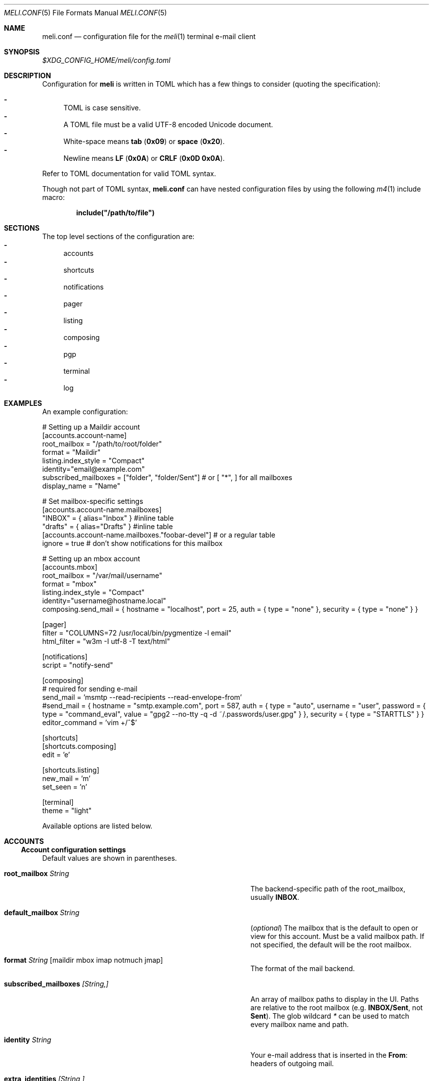 .\" meli - meli.conf.5
.\"
.\" Copyright 2017-2019 Manos Pitsidianakis
.\"
.\" This file is part of meli.
.\"
.\" meli is free software: you can redistribute it and/or modify
.\" it under the terms of the GNU General Public License as published by
.\" the Free Software Foundation, either version 3 of the License, or
.\" (at your option) any later version.
.\"
.\" meli is distributed in the hope that it will be useful,
.\" but WITHOUT ANY WARRANTY; without even the implied warranty of
.\" MERCHANTABILITY or FITNESS FOR A PARTICULAR PURPOSE.  See the
.\" GNU General Public License for more details.
.\"
.\" You should have received a copy of the GNU General Public License
.\" along with meli. If not, see <http://www.gnu.org/licenses/>.
.\"
.de HorizontalRule
.\"\l'\n(.l\(ru1.25'
.sp
..
.de LiteralStringValue
.Sm
.Po Qo
.Em Li \\$1
.Qc Pc
.Sm
..
.de LiteralStringValueRenders
.LiteralStringValue \\$1
.shift 1
.Bo
.Sm
Rendered as:
.Li r##
.Qo
\\$1
.Qc
.Li ##
.Bc
.Sm
..
.\".Dd November 11, 2022
.Dd March 10, 2024
.Dt MELI.CONF 5
.Os
.Sh NAME
.Nm meli.conf
.Nd configuration file for the
.Xr meli 1
terminal e-mail client
.\"
.\"
.\"
.\"
.\"
.Sh SYNOPSIS
.Pa $XDG_CONFIG_HOME/meli/config.toml
.\"
.\"
.\"
.\"
.\"
.Sh DESCRIPTION
Configuration for
.Sy meli
is written in
.Tn TOML
which has a few things to consider (quoting the specification):
.sp
.Bl -dash -compact
.It
.Tn TOML
is case sensitive.
.It
A
.Tn TOML
file must be a valid
.Tn UTF-8
encoded Unicode document.
.It
White-space means
.Sy tab
.Pq Li 0x09
or
.Sy space
.Pq Li 0x20 Ns
\&.
.It
Newline means
.Sy LF
.Pq Li 0x0A
or
.Sy CRLF
.Pq Li 0x0D 0x0A Ns
\&.
.El
.sp
Refer to
.Tn TOML
documentation for valid
.Tn TOML
syntax.
.sp
Though not part of
.Tn TOML
syntax,
.Nm
can have nested configuration files by using the following
.Xr m4 1
include macro:
.sp
.Dl include(\&"/path/to/file\&")
.\"
.\"
.\"
.\"
.\"
.Sh SECTIONS
The top level sections of the configuration are:
.Bl -dash -compact
.It
accounts
.It
shortcuts
.It
notifications
.It
pager
.It
listing
.It
composing
.It
pgp
.It
terminal
.It
log
.El
.\"
.\"
.\"
.\"
.\"
.Sh EXAMPLES
An example configuration:
.\"
.\"
.\"
.Bd -literal
# Setting up a Maildir account
[accounts.account-name]
root_mailbox = "/path/to/root/folder"
format = "Maildir"
listing.index_style = "Compact"
identity="email@example.com"
subscribed_mailboxes = ["folder", "folder/Sent"] # or [ "*", ] for all mailboxes
display_name = "Name"

# Set mailbox-specific settings
  [accounts.account-name.mailboxes]
  "INBOX" = { alias="Inbox" } #inline table
  "drafts" = { alias="Drafts" } #inline table
  [accounts.account-name.mailboxes."foobar-devel"] # or a regular table
    ignore = true # don't show notifications for this mailbox

# Setting up an mbox account
[accounts.mbox]
root_mailbox = "/var/mail/username"
format = "mbox"
listing.index_style = "Compact"
identity="username@hostname.local"
composing.send_mail = { hostname = "localhost", port = 25, auth = { type = "none" }, security = { type = "none" } }

[pager]
filter = "COLUMNS=72 /usr/local/bin/pygmentize -l email"
html_filter = "w3m -I utf-8 -T text/html"

[notifications]
script = "notify-send"

[composing]
# required for sending e-mail
send_mail = 'msmtp --read-recipients --read-envelope-from'
#send_mail = { hostname = "smtp.example.com", port = 587, auth = { type = "auto", username = "user", password = { type = "command_eval", value = "gpg2 --no-tty -q -d ~/.passwords/user.gpg" } }, security = { type = "STARTTLS" } }
editor_command = 'vim +/^$'

[shortcuts]
[shortcuts.composing]
edit = 'e'

[shortcuts.listing]
new_mail = 'm'
set_seen = 'n'

[terminal]
theme = "light"
.Ed
.\"
.\"
.\"
.sp
Available options are listed below.
.\"
.\"
.\"
.\"
.\"
.Sh ACCOUNTS
.Ss Account configuration settings
Default values are shown in parentheses.
.Bl -tag -width 36n
.It Ic root_mailbox Ar String
The backend-specific path of the root_mailbox, usually
.Sy INBOX Ns
\&.
.It Ic default_mailbox Ar String
.Pq Em optional
The mailbox that is the default to open or view for this account.
Must be a valid mailbox path.
If not specified, the default will be the root mailbox.
.It Ic format Ar String Op maildir mbox imap notmuch jmap
The format of the mail backend.
.It Ic subscribed_mailboxes Ar [String,]
An array of mailbox paths to display in the UI.
Paths are relative to the root mailbox (e.g.
.Sy INBOX/Sent Ns
, not
.Sy Sent Ns
).
The glob wildcard
.Em \&*
can be used to match every mailbox name and path.
.It Ic identity Ar String
Your e-mail address that is inserted in the
.Li From Ns
:
headers of outgoing mail.
.It Ic extra_identities Ar [String,]
Extra e-mail address identities.
When replying to an e-mail addressed to one of these identities, the
.Li From Ns
:
header will be adjusted to its value instead of the default identity.
.El
.Bl -tag -width 36n
.It Ic display_name Ar String
.Pq Em optional
A name which can be combined with your address:
.Qq Li Name <email@example.com> Ns
\&.
.It Ic read_only Ar boolean
Attempt to not make any changes to this account.
.Pq Em false
.It Ic manual_refresh Ar boolean
.Pq Em optional
If true, do not monitor account for changes
.Po
you can use shortcut
.Li listing.refresh
.Pc Ns
\&.
.Pq Em false
.It Ic refresh_command Ar String
.Pq Em optional
command to execute when manually refreshing
.Po
shortcut
.Li listing.refresh
.Pc
.Pq Em None
.It Ic search_backend Ar String
.Pq Em optional
Choose which search backend to use.
Available options are
.Qq Li none
and
.Qq Li sqlite3 Ns
\&.
.Pq Qq sqlite3
.It Ic vcard_folder Ar String
.Pq Em optional
Folder that contains
.Sy .vcf
files.
They are parsed and imported read-only.
.It Ic mutt_alias_file Ar String
.Pq Em optional
Path of
.Xr mutt 1
compatible alias file in the option
They are parsed and imported read-only.
.It Ic mailboxes Ar mailbox
.Pq Em optional
Configuration for each mailbox.
Its format is described below in
.Sx mailboxes Ns
\&.
.El
.Ss notmuch only
.HorizontalRule
notmuch is supported by loading the dynamic library
.Sy libnotmuch Ns
\&.
If its location is missing from your library paths, you must add it yourself.
Alternatively, you can specify its path by using a setting.
.sp
notmuch mailboxes are virtual, since they are defined by user-given notmuch
queries.
You must explicitly state the mailboxes you want in the
.Ic mailboxes
field and set the
.Ar query
property to each of them.
To create a tree hierarchy with virtual mailboxes, define the
.Ar parent
property to a mailbox as the name of the parent mailbox you have used in your
configuration.
.sp
Account properties:
.Bl -tag -width 36n
.It Ic root_mailbox
points to the directory which contains the
.Pa .notmuch/
subdirectory.
.It Ic library_file_path Ar Path
Use an arbitrary location of
.Sy libnotmuch
by specifying its full filesystem path.
.Pq Em optional
.El
Mailbox properties:
.Bl -tag -width 36n
.It Ic query Ar String
The
.Sy notmuch
query that defines what content this virtual mailbox has.
Refer to
.Xr notmuch-search-terms 7
for
.Sy notmuch Ns
\&'s search syntax.
.It Ic parent Ar String
If you wish to build a mailbox hierarchy, define the name of a parent mailbox
you have used in your configuration.
.Pq Em optional
.El
.sp
Example:
.sp
.\"
.\"
.\"
.Bd -literal
[accounts.notmuch]
format = "notmuch"
#library_file_path = "/opt/homebrew/lib/libnotmuch.5.dylib"
\&...
  [accounts.notmuch.mailboxes]
  "INBOX" = {  query="tag:inbox", subscribe = true }
  "Drafts" = {  query="tag:draft", subscribe = true }
  "Sent" = {  query="from:username@example.com from:username2@example.com", subscribe = true }
  "Archives" = {  query="tag:archived", subscribe = true }
  "Archives/2019" = {  query="tag:archived date:01-2019..12-2019", parent="Archives", subscribe = true }
.Ed
.\"
.\"
.\"
.Ss IMAP only
.HorizontalRule
.Tn IMAP
specific options are:
.Bl -tag -width 36n
.It Ic server_hostname Ar String
example:
.Qq mail.example.com
.It Ic server_username Ar String
Server username
.It Ic server_password Ar String
Server password
.It Ic server_password_command Ar String
.Pq Em optional
Use instead of
.Ic server_password
.It Ic server_port Ar number
.Pq Em optional
The port to connect to
.Pq Em 143 \" default value
.It Ic use_starttls Ar boolean
.Pq Em optional
If port is
.Li 993
and
.Qq Li use_starttls
is unspecified, it becomes false by default.
.Pq Em true \" default value
.It Ic use_tls Ar boolean
.Pq Em optional
Connect with
.Tn TLS
.Po
or upgrade from plain connection to
.Tn TLS
if
.Tn STARTTLS
is set.
.Pc
.Pq Em true \" default value
.It Ic danger_accept_invalid_certs Ar boolean
.Pq Em optional
Do not validate
.Tn TLS
certificates.
.Pq Em false \" default value
.It Ic use_idle Ar boolean
.Pq Em optional
Use
.Tn IDLE
extension.
.Pq Em true \" default value
.It Ic use_condstore Ar boolean
.Pq Em optional
Use
.Tn CONDSTORE
extension.
.Pq Em true \" default value
.It Ic use_deflate Ar boolean
.Pq Em optional
Use
.Tn COMPRESS=DEFLATE
extension
.Po if built with
.Tn DEFLATE
support
.Pc
.Pq Em true \" default value
.It Ic use_oauth2 Ar boolean
.Pq Em optional
Use
.Tn OAUTH2
authentication.
Can only be used with
.Ic server_password_command
which should return a base64-encoded
.Tn OAUTH2
token ready to be passed to
.Tn IMAP Ns
\&.
For help on setup with
.Tn Gmail Ns
, see
.Tn Gmail
section below.
.Pq Em false \" default value
.It Ic timeout Ar integer
.Pq Em optional
Timeout to use for server connections in seconds.
A timeout of
.Li 0
seconds means there is no timeout.
.Pq Em 16 \" default value
.El
.Ss Gmail
.HorizontalRule
.Tn Gmail
has non-standard
.Tn IMAP
behaviors that need to be worked around.
.Ss Gmail - sending mail
.HorizontalRule
Option
.Ic store_sent_mail
should be disabled since
.Tn Gmail
auto-saves sent mail by its own.
.Ss Gmail OAUTH2
.HorizontalRule
To use
.Tn OAUTH2 Ns
, you must go through a process to register your own private
.Qq application
with
.Tn Google
that can use
.Tn OAUTH2
tokens,
and set the option
.Ic use_oauth2
as
.Ql true
in the account configuration section.
For convenience in the
.Sy meli
repository under the
.Pa contrib/
directory you can find a
.Sy python3
file named
.Li oauth2.py
to generate and request the appropriate data to perform
.Tn OAUTH2
authentication.
.sp
Steps:
.Bl -dash -compact
.It
In
.Tn Google API Ns
s, create a custom OAuth client ID and note down the Client ID and Client
Secret.
You may need to create a consent screen; follow the steps described in the
website.
.It
Run the
.Li oauth2.py
script as follows
.Pq after adjusting binary paths and credentials Ns
:
.sp
.Cm python3 oauth2.py --user=xxx@gmail.com --client_id=1038[...].apps.googleusercontent.com --client_secret=VWFn8LIKAMC-MsjBMhJeOplZ --generate_oauth2_token
and follow the instructions.
Note down the refresh token.
.It
In
.Ic server_password_command
enter a command like this
.Pq after adjusting binary paths and credentials Ns
:
.sp
.Cm TOKEN=$(python3 oauth2.py --user=xxx@gmail.com --quiet --client_id=1038[...].apps.googleusercontent.com --client_secret=VWFn8LIKAMC-MsjBMhJeOplZ --refresh_token=1/Yzm6MRy4q1xi7Dx2DuWXNgT6s37OrP_DW_IoyTum4YA) && python3 oauth2.py --user=xxx@gmail.com --generate_oauth2_string --quiet --access_token=$TOKEN
.It
On startup,
.Sy meli
should evaluate this command which if successful must only return a
.Tn base64 Ns
-encoded token ready to be passed to
.Tn IMAP.
.Pp
Your account section should look like this:
.Bd -literal
[accounts."gmail"]
root_mailbox = '[Gmail]'
format = "imap"
server_hostname='imap.gmail.com'
server_username="username@gmail.com"
use_oauth2 = true
server_password_command = "TOKEN=$(py...th2_string --quiet --access_token=$TOKEN"
server_port="993"
listing.index_style = "Conversations"
identity = "username@gmail.com"
display_name = "Name Name"
subscribed_mailboxes = ["*" ]
composing.store_sent_mail = false
composing.send_mail = { hostname = "smtp.gmail.com", port = 587, auth = { type = "xoauth2", token_command = "...", require_auth = true }, security = { type = "STARTTLS" } }
.Ed
.El
.Ss JMAP only
.HorizontalRule
.Tn JMAP
specific options
.Bl -tag -width 36n
.It Ic server_url Ar String
example:
.Qq http://mail.example.com
.Qq http://mail.example.com:8080
.Qq https://mail.example.com
.It Ic server_username Ar String
Server username
.It Ic server_password Ar String
Server password
.It Ic danger_accept_invalid_certs Ar boolean
.Pq Em optional
Do not validate
.Tn TLS
certificates.
.Pq Em false \" default value
.El
.Ss mbox only
.HorizontalRule
.Tn mbox
specific options:
.Bl -tag -width 36n
.It Ic prefer_mbox_type Ar String
.Pq Em optional
Prefer specific
.Tn mbox
format reader for each message.
Default is
.Qq Li mboxcl2
format.
If the preferred format fails, the message is retried with mboxrd and then if
it fails again there is a recover attempt, which discards the invalid message.
.sp
Valid values
.Bl -dash -compact
.It
.Ar auto
.It
.Ar mboxo
.It
.Ar mboxrd
.It
.Ar mboxcl
.It
.Ar mboxcl2
.El
.Pq Em auto \" default value
.El
To set multiple mailboxes, you have to explicitly state the mailboxes you want
in the
.Ic mailboxes
field and set the
.Ar path
property to each of them.
Example:
.\"
.\"
.\"
.Bd -literal
[accounts.mbox]
format = "mbox"
mailboxes."Python mailing list" = { path = "~/.mail/python.mbox", subscribe = true, autoload = true }
.Ed
.\"
.\"
.\"
.Ss NNTP
.HorizontalRule
.Tn NNTP
specific options
.Bl -tag -width 36n
.It Ic server_hostname Ar String
example:
.Qq nntp.example.com
.It Ic server_username Ar String
Server username
.It Ic server_password Ar String
Server password
.It Ic require_auth Ar boolean
.Pq Em optional
require authentication in every case
.Pq Em true \" default value
.It Ic use_tls Ar boolean
.Pq Em optional
Connect with
.Tn TLS Ns
\&.
.Pq Em false \" default value
.It Ic server_port Ar number
.Pq Em optional
The port to connect to
.Pq Em 119 \" default value
.It Ic danger_accept_invalid_certs Ar boolean
.Pq Em optional
Do not validate
.Tn TLS
certificates.
.Pq Em false \" default value
.It Ic store_flags_locally Ar boolean
.Pq Em optional
Store seen status locally in an
.Sy sqlite3
database.
.Pq Em true \" default value
.El
.Pp
You have to explicitly state the groups you want to see in the
.Ic mailboxes
field.
Example:
.\"
.\"
.\"
.Bd -literal
[accounts.sicpm.mailboxes]
  "sic.all" = {}
.Ed
.\"
.\"
.\"
.Pp
To submit articles directly to the
.Tn NNTP
server, you must set the special value
.Em server_submission
in the
.Ic send_mail
field.
Example:
.\"
.\"
.\"
.Bd -literal
composing.send_mail = "server_submission"
.Ed
.\"
.\"
.\"
.Ss MAILBOXES
.HorizontalRule
.Bl -tag -width 36n
.It Ic alias Ar String
.Pq Em optional
Show a different name for this mailbox in the
.Tn UI Ns
\&.
.It Ic autoload Ar boolean
.Pq Em optional
Load this mailbox on startup
.Pq Em true \" default value
.It Ic collapsed Ar boolean
.Pq Em optional
Collapse this mailbox subtree in menu.
.Pq Em false \" default value
.It Ic subscribe Ar boolean
.Pq Em optional
Watch this mailbox for updates.
.Pq Em true \" default value
.It Ic ignore Ar boolean
.Pq Em optional
Silently insert updates for this mailbox, if any.
.Pq Em false \" default value
.It Ic usage Ar boolean
.Pq Em optional
special usage of this mailbox.
Valid values are:
.Bl -dash -compact
.It
.Ar Normal
.Pq Em default
.It
.Ar Inbox
.It
.Ar Archive
.It
.Ar Drafts
.It
.Ar Flagged
.It
.Ar Junk
.It
.Ar Sent
.It
.Ar Trash
.El
otherwise usage is inferred from the mailbox title.
If for example your Sent folder is not named
.Qq Li Sent Ns
, you must explicitly set it.
.It Ic conf_override Ar boolean
.Pq Em optional
Override global settings for this mailbox.
Available sections to override are
.Em pager, notifications, shortcuts, composing
and the account options
.Em identity Ns
\&.
Example:
.\"
.\"
.\"
.Bd -literal
[accounts."imap.example.com".mailboxes]
  "INBOX" = { index_style = "plain" }
  "INBOX/Lists/devlist" = { autoload = false, pager = { filter = "pygmentize -l diff -f 256"} }
.Ed
.\"
.\"
.\"
.It Ic sort_order Ar unsigned integer
.Pq Em optional
Override sort order on the sidebar for this mailbox.
Example:
.\"
.\"
.\"
.Bd -literal
[accounts."imap.example.com".mailboxes]
  "INBOX" = { index_style = "plain" }
  "INBOX/Sent" = { sort_order = 0 }
  "INBOX/Drafts" = { sort_order = 1 }
  "INBOX/Lists" = { sort_order = 2 }
.Ed
.\"
.\"
.\"
.It Ic encoding Ar String
.Pq Em optional
Override the default
.Tn UTF-8
charset for the mailbox name.
Useful only for
.Tn UTF-7
mailboxes.
.Pq Em "utf7", "utf-7", "utf8", "utf-8" \" default value
.El
.\"
.\"
.\"
.\"
.\"
.Sh COMPOSING
.Ss Composing specific configuration settings
Default values are shown in parentheses.
.Bl -tag -width 36n
.It Ic send_mail Ar String|SmtpServerConf
Command to pipe new mail to
.Po
exit code must be
.Li 0
for success
.Pc
or settings for an
.Tn SMTP
server connection.
See section
.Sx SMTP Connections
for its fields.
.It Ic editor_command Ar String
Command to launch editor.
Can have arguments.
Draft filename is given as the last argument.
If it's missing, the environment variable
.Ev EDITOR
is looked up.
.It Ic embedded_pty Ar boolean
.Pq Em optional
Embedded editor within
.Sy meli Ns
\&.
Editor must be
.Sy xterm
compliant.
.Pq Em false \" default value
.It Ic format_flowed Ar boolean
.Pq Em optional
Set
.Li format=flowed
.Bq RFC3676
in
.Li text/plain
attachments.
.Pq Em true \" default value
.It Ic insert_user_agent Ar boolean
.Pq Em optional
Add
.Sy meli
.Li User-Agent
header in new drafts.
.Pq Em true \" default value
.It Ic default_header_values Ar hash table String[String]
.Pq Em optional
Default header values used when creating a new draft.
.Pq Em [] \" default value
.It Ic wrap_header_preamble Ar Option<(String, String)>
.Pq Em optional
Wrap header pre-ample when editing a draft in an editor.
This allows you to write non-plain text email without the preamble creating
syntax errors.
They are stripped when you return from the editor.
The values should be a two element array of strings, a prefix and suffix.
This can be useful when for example you're writing Markdown; you can set the
value to
.Em ["<!--",\ "-->"]
which wraps the headers in an
.Tn HTML
comment.
.Pq Em None \" default value
.It Ic store_sent_mail Ar boolean
.Pq Em optional
Store sent mail after successful submission.
This setting is meant to be disabled for non-standard behaviour in
.Tn Gmail Ns
, which auto-saves sent mail on its own.
.Pq Em true \" default value
.It Ic attribution_format_string Ar String
.Pq Em optional
The attribution line appears above the quoted reply text.
The format specifiers for the replied address are:
.Bl -dash -compact
.It
.Li %+f
— the sender's name and email address.
.It
.Li %+n
— the sender's name (or email address, if no name is included).
.It
.Li %+a
— the sender's email address.
.El
The format string is passed to
.Xr strftime 3
with the replied envelope's date.
.Pq Em "On %a, %0e %b %Y %H:%M, %+f wrote:%n" \" default value
.It Ic attribution_use_posix_locale Ar boolean
.Pq Em optional
Whether the
.Xr strftime 3
call for the attribution string uses the
.Tn POSIX
locale instead of the user's active locale.
.Pq Em true \" default value
.It Ic forward_as_attachment Ar boolean or "ask"
.Pq Em optional
Forward emails as attachment? (Alternative is inline).
.Pq Em ask \" default value
.It Ic reply_prefix_list_to_strip Ar [String]
.Pq Em optional
Alternative lists of reply prefixes (etc. ["Re:", "RE:", ...]) to strip.
.Dl Em [Re:, RE:, Fwd:, Fw:, 回复:, 回覆:, SV:, Sv:, VS:, Antw:, Doorst:, VS:, VL:, REF:, TR:, TR:, AW:, WG:, ΑΠ:, Απ:, απ:, ΠΡΘ:, Πρθ:, πρθ:, ΣΧΕΤ:, Σχετ:, σχετ:, ΠΡΘ:, Πρθ:, πρθ:, Vá:, Továbbítás:, R:, I:, RIF:, FS:, BLS:, TRS:, VS:, VB:, RV:, RES:, Res, ENC:, Odp:, PD:, YNT:, İLT:, ATB:, YML:] \" default value
.It Ic reply_prefix Ar String
.Pq Em optional
The prefix to use in reply subjects.
The default prefix is
.Ns Ql Re: Ns
\&.
.Pq Ql Re: \" default value
.Pp
RFC 2822, "Internet Message Format" has this to say on the matter:
.\"
.\"
.\"
.Bd -literal -offset indent -compact
When used in a reply, the field body MAY start with the string "Re: " (from
the Latin "res", in the matter of) followed by the contents of the "Subject:"
field body of the original message.
.Ed
.\"
.\"
.\"
.It Ic custom_compose_hooks Ar [{ name = String, command = String }]
.Pq Em optional
Custom compose-hooks that run shell scripts.
compose-hooks run before submitting an e-mail.
They perform draft validation and/or transformations.
If a custom hook exits with an error status or prints output to stdout and
stderr, it will show up in the UI as a notification.
.sp
Example:
.\"
.\"
.\"
.Bd -literal
[composing]
editor_cmd = '~/.local/bin/vim +/^$'
embed = true
custom_compose_hooks = [ { name ="spellcheck", command="aspell --mode email --dont-suggest --ignore-case list" }]
.Ed
.\"
.\"
.\"
.It Ic disabled_compose_hooks Ar [String]
.Pq Em optional
Disabled compose-hooks.
compose-hooks run before submitting an e-mail.
They perform draft validation and/or transformations.
If a hook encounters an error or warning, it will show up as a notification.
The currently available hooks are:
.Bl -dash -compact
.It
.Ic past-date-warn
— Warn if
.Li Date
header value is far in the past or future.
.It
.Ic important-header-warn
— Warn if important headers
.Po
.Li From Ns
,
.Li Date Ns
,
.Li To Ns
,
.Li Cc Ns
,
.Li Bcc
.Pc
are missing or invalid.
.It
.Ic missing-attachment-warn
— Warn if
.Li Subject Ns
or draft body mention attachments but they are missing.
.It
.Ic empty-draft-warn
— Warn if draft has no subject and no body.
.El
.El
.\"
.\"
.\"
.\"
.\"
.Sh SHORTCUTS
.Ss Values corresponding to keyboard keys, keycodes
Shortcuts can take the following values:
.sp
.Bl -dash -compact
.It
.Em Backspace
.It
.Em Left
.It
.Em Right
.It
.Em Up
.It
.Em Down
.It
.Em Home
.It
.Em End
.It
.Em PageUp
.It
.Em PageDown
.It
.Em Delete
.It
.Em Insert
.It
.Em Enter
.It
.Em Tab
.It
.Em Esc
.It
.Em F1..F12
.It
.Em M-char
.It
.Em C-char
.It
.Em char
.El
.sp
Where
.Em char
is a single character string, maximum 4 bytes long, like the corresponding type
in Rust.
.Pp
In the next subsection, you will find lists for each shortcut category.
The headings before each list indicate the map key of the shortcut list.
For example for the first list titled
.Em general
the configuration is typed as follows:
.\"
.\"
.\"
.Bd -literal
[shortcuts.general]
next_tab = 'T'
.Ed
.\"
.\"
.\"
.sp
and for
.Em listing Ns
:
.\"
.\"
.\"
.Bd -literal
[shortcuts.listing]
open_entry = "Enter"
exit_entry = 'i'
.Ed
.\"
.\"
.\"
.sp
.Pp
.Em commands
.sp
In addition, each shortcuts section supports a TOML array of commands to
associate a key to an array of
.Em COMMAND
mode commands.
.sp
.\"
.\"
.\"
.Bd -literal
[shortcuts.listing]
commands = [ { command = [ "tag remove trash", "flag unset trash" ], shortcut = "D" },
             { command = [ "tag add trash", "flag set trash" ], shortcut = "d" } ]
.Ed
.\"
.\"
.\"
.Ss Shortcut configuration settings
.HorizontalRule
Default values are shown in parentheses.
.sp
.Em general
.Bl -tag -width 36n
.It Ic toggle_help
Toggle help and shortcuts view.
.Pq Em \&? \" default value
.It Ic enter_command_mode
Enter
.Em COMMAND
mode.
.Pq Em \&: \" default value
.It Ic quit
Quit meli.
.Pq Em q \" default value
.It Ic go_to_tab
Go to the
.Em n Ns
th tab
.Pq Em M-n
.It Ic next_tab
Go to the next tab.
.Pq Em T \" default value
.It Ic scroll_right
Generic scroll right (catch-all setting)
.Pq Em l \" default value
.It Ic scroll_left
Generic scroll left (catch-all setting)
.Pq Em h \" default value
.It Ic scroll_up
Generic scroll up (catch-all setting)
.Pq Em k \" default value
.It Ic scroll_down
Generic scroll down (catch-all setting)
.Pq Em j \" default value
.It Ic next_page
Go to next page.
(catch-all setting)
.Pq Em PageDown \" default value
.It Ic prev_page
Go to previous page.
(catch-all setting)
.Pq Em PageUp \" default value
.It Ic home_page
Go to first page.
(catch-all setting)
.Pq Em Home \" default value
.It Ic end_page
Go to last page. (catch-all setting)
.Pq Em End \" default value
.It Ic open_entry
Open list entry. (catch-all setting)
.Pq Em Enter \" default value
.It Ic info_message_next
Show next info message, if any.
.Pq Em M-> \" default value
.It Ic info_message_previous
Show previous info message, if any.
.Pq Em M-< \" default value
.It Ic focus_in_text_field
Focus on a text field.
.Pq Em Enter \" default value
.It Ic next_search_result
Scroll to next search result.
.Pq Em n \" default value
.It Ic previous_search_result
Scroll to previous search result.
.Pq Em N
.El
.sp
.Em listing
.Bl -tag -width 36n
.It Ic scroll_up
Scroll up list.
.Pq Em k \" default value
.It Ic scroll_down
Scroll down list.
.Pq Em j \" default value
.It Ic next_page
Go to next page.
.Pq Em PageDown \" default value
.It Ic prev_page
Go to previous page.
.Pq Em PageUp \" default value
.It Ic new_mail
Start new mail draft in new tab.
.Pq Em m \" default value
.It Ic next_account
Go to next account.
.Pq Em H \" default value
.It Ic prev_account
Go to previous account.
.Pq Em L \" default value
.It Ic next_mailbox
Go to next mailbox.
.Pq Em J \" default value
.It Ic prev_mailbox
Go to previous mailbox.
.Pq Em K \" default value
.It Ic open_mailbox
Open selected mailbox
.Pq Em Enter \" default value
.It Ic toggle_mailbox_collapse
Toggle mailbox visibility in menu.
.Pq Em Space \" default value
.It Ic search
Search within list of e-mails.
.Pq Em / \" default value
.It Ic refresh
Manually request a mailbox refresh.
.Pq Em F5 \" default value
.It Ic set_seen
Set thread as seen.
.Pq Em n \" default value
.It Ic union_modifier
Union modifier.
.Pq Em C-u \" default value
.It Ic diff_modifier
Difference modifier.
.Pq Em C-d \" default value
.It Ic intersection_modifier
Intersection modifier.
.Pq Em i \" default value
.It Ic select_entry
Select thread entry.
.Pq Em v \" default value
.It Ic increase_sidebar
Increase sidebar width.
.Pq Em C-f \" default value
.It Ic decrease_sidebar
Decrease sidebar width.
.Pq Em C-d \" default value
.It Ic next_entry
When reading a mail item, change focus on next entry according to the current
sorting.
.Pq Em C-n \" default value
.It Ic previous_entry
When reading a mail item, change focus on previous entry according to the
current sorting.
.Pq Em C-p \" default value
.It Ic toggle_menu_visibility
Toggle visibility of side menu in mail list.
.Pq Em \(ga \" default value
.It Ic focus_left
Switch focus on the left.
.Pq Em Left \" default value
.It Ic focus_right
Switch focus on the right.
.Pq Em Right \" default value
.It Ic exit_entry
Exit e-mail entry.
.Pq Em i \" default value
.It Ic open_entry
Open e-mail entry.
.Pq Em Enter \" default value
.El
.sp
.Em pager
.Bl -tag -width 36n
.It Ic scroll_up
Scroll up pager.
.Pq Em k \" default value
.It Ic scroll_down
Scroll down pager.
.Pq Em j \" default value
.It Ic page_up
Go to previous pager page
.Pq Em PageUp \" default value
.It Ic page_down
Go to next pager pag
.Pq Em PageDown \" default value
.El
.sp
.Em contact-list
.Bl -tag -width 36n
.It Ic scroll_up
Scroll up list.
.Pq Em k \" default value
.It Ic scroll_down
Scroll down list.
.Pq Em j \" default value
.It Ic create_contact
Create new contact.
.Pq Em c \" default value
.It Ic edit_contact
Edit contact under cursor.
.Pq Em e \" default value
.It Ic delete_contact
Delete contact under cursor.
.Pq Em d \" default value
.It Ic mail_contact
Mail contact under cursor.
.Pq Em m \" default value
.It Ic next_account
Go to next account.
.Pq Em H \" default value
.It Ic prev_account
Go to previous account.
.Pq Em L \" default value
.It Ic toggle_menu_visibility
Toggle visibility of side menu in mail list.
.Pq Em \(ga \" default value
.El
.sp
.sp
.Em composing
.Bl -tag -width 36n
.It Ic edit
Edit mail.
.Pq Em e \" default value
.It Ic send_mail
Deliver draft to mailer
.Pq Em s \" default value
.It Ic scroll_up
Change field focus.
.Pq Em k \" default value
.It Ic scroll_down
Change field focus.
.Pq Em j \" default value
.El
.sp
.Em envelope-view
.Pp
To select an attachment, type its index (you will see the typed result in the
command buffer on the bottom right of the status line), then issue the
corresponding command.
.Bl -tag -width 36n
.It Ic add_addresses_to_contacts Ns
Select addresses from envelope to add to contacts.
.Pq Em c \" default value
.It Ic edit
Open envelope in composer.
.Pq Em e \" default value
.It Ic go_to_url
Go to url of given index (with the command
.Ic url_launcher
setting in
.Sx PAGER
section)
.Pq Em g \" default value
.It Ic open_attachment
Opens selected attachment with
.Cm xdg-open
.Pq Em a \" default value
.It Ic open_mailcap
Opens selected attachment according to its mailcap entry.
See
.Xr meli 1 FILES
for the mailcap file locations.
.Pq Em m \" default value
.It Ic open_html
Opens html attachment in the default browser.
.Pq Em v \" default value
.It Ic reply
Reply to envelope.
.Pq Em R \" default value
.It Ic reply_to_author
Reply to author.
.Pq Em C-r \" default value
.It Ic reply_to_all
Reply to all/Reply to list/Follow up.
.Pq Em C-g \" default value
.It Ic forward
Forward email.
.Pq Em C-f \" default value
.It Ic return_to_normal_view
Return to envelope if viewing raw source or attachment.
.Pq Em r \" default value
.It Ic toggle_expand_headers
Expand extra headers (References and others)
.Pq Em h \" default value
.It Ic toggle_url_mode
Toggles url open mode.
When active, it prepends an index next to each url that you can select by
typing the index and open by issuing
.Ic go_to_url
.Pq Em u \" default value
.It Ic view_raw_source
View raw envelope source in a pager.
.Pq Em M-r \" default value
.It Ic change_charset
Force attachment charset for decoding.
.Pq Em d \" default value
.El
.sp
.Em thread-view
.Bl -tag -width 36n
.It Ic scroll_up
Scroll up list.
.Pq Em k \" default value
.It Ic scroll_down
Scroll down list.
.Pq Em j \" default value
.It Ic collapse_subtree
collapse thread branches.
.Pq Em h \" default value
.It Ic next_page
Go to next page.
.Pq Em PageDown \" default value
.It Ic prev_page
Go to previous page.
.Pq Em PageUp \" default value
.It Ic reverse_thread_order
reverse thread order.
.Pq Em C-r \" default value
.It Ic toggle_mailview
toggle mail view visibility.
.Pq Em p \" default value
.It Ic toggle_threadview
toggle thread view visibility.
.Pq Em t \" default value
.It Ic toggle_layout
Toggle between horizontal and vertical layout.
.Pq Em Space \" default value
.El
.sp
.\"
.\"
.\"
.\"
.\"
.Sh NOTIFICATIONS
.Ss Notification configuration settings
Default values are shown in parentheses.
.Bl -tag -width 36n
.It Ic enable Ar boolean
Enable notifications.
.Pq Em true \" default value
.It Ic script Ar String
.Pq Em optional
Script to pass notifications to, with title as 1st arg and body as 2nd
.Pq Em none \" default value
.It Ic new_mail_script Ar String
.Pq Em optional
A command to pipe new mail notifications through (preferred over
.Ic script Ns
), with title as 1st arg and body as 2nd.
.Pq Em none \" default value
.It Ic xbiff_file_path Ar String
.Pq Em optional
File that gets its size updated when new mail arrives.
.Pq Em none
.It Ic play_sound Ar boolean \" default value
.Pq Em optional
Play theme sound in notifications if possible.
.Pq Em false
.It Ic sound_file Ar String \" default value
.Pq Em optional
Play sound file in notifications if possible.
.Pq Em none \" default value
.El
.\"
.\"
.\"
.\"
.\"
.Sh PAGER
.Ss Pager (viewing text) configuration settings
Default values are shown in parentheses.
.Bl -tag -width 36n
.It Ic sticky_headers Ar boolean
.Pq Em optional
Always show headers when scrolling.
.Pq Em false \" default value
.It Ic html_filter Ar String
.Pq Em optional
Pipe html attachments through this filter before display
.Pq Em none \" default value
.It Ic html_open Ar String
.Pq Em optional
A command to open html files.
.Pq Em none \" default value
.It Ic filter Ar String
.Pq Em optional
A command to pipe mail output through for viewing in pager.
.Pq Em none \" default value
.It Ic format_flowed Ar boolean
.Pq Em optional
Respect format=flowed
.Pq Em true \" default value
.It Ic split_long_lines Ar boolean
.Pq Em optional
Split long lines that would overflow on the x axis.
.Pq Em true \" default value
.It Ic minimum_width Ar num
.Pq Em optional
Minimum text width in columns.
.Pq Em 80 \" default value
.It Ic auto_choose_multipart_alternative Ar boolean
.Pq Em optional
Choose
.Li text/html
alternative if
.Li text/plain
is empty in
.Li multipart/alternative
attachments.
.Pq Em true \" default value
.It Ic show_date_in_my_timezone Ar boolean
.Pq Em optional
Show
.Li Date Ns
: in local timezone
.Pq Em true \" default value
.It Ic url_launcher Ar String
.Pq Em optional
A command to launch URLs with.
The URL will be given as the first argument of the command.
.Pq Em xdg-open \" default value
.It Ic show_extra_headers Ar [String]
.Pq Em optional
Extra headers to display, if present, in the default header preamble of the
pager.
This setting is useful especially when used per-folder or per-account.
For example, if you use
.Sy rss2email
.Pq See Xr r2e 1
the e-mail you will receive will have the
.Sy X-RSS-Feed
header by default.
You can show them only in the folder where you keep your feed items:
.Pp
.\"
.\"
.\"
.Bd -literal -compact
[accounts."personal".mailboxes]
INBOX = {}
"INBOX/Sent" = { sort_order=0 }
"INBOX/Feeds" = { pager.show_extra_headers = ["X-RSS-Feed"] }
.Ed
.\"
.\"
.\"
.Pq Em empty \" default value
.El
.\"
.\"
.\"
.\"
.\"
.Sh LISTING
.Ss Listing (lists of e-mail entries in a mailbox) configuration settings
Default values are shown in parentheses.
.Bl -tag -width 36n
.It Ic show_menu_scrollbar Ar boolean
.Pq Em optional
 Show auto-hiding scrollbar in accounts sidebar menu.
.Pq Em true \" default value
.It Ic datetime_fmt Ar String
.Pq Em optional
Datetime formatting passed verbatim to
.Xr strftime 3 Ns
\&.
.Pq Em \&%Y-\&%m-\&%d \&%T \" default value
.It Ic recent_dates Ar Boolean
.Pq Em optional
Show recent dates as
.Ns Ql X {minutes,hours,days} ago
.Ns , up to 7 days.
.Pq Em true \" default value
.It Ic filter Ar Query
.Pq Em optional
Show only envelopes matching this query.
.Po
For query syntax see
.Xr meli 1 QUERY ABNF SYNTAX
.Pc
.Pq Em None \" default value
.Pp
Example:
.\"
.\"
.\"
.Bd -literal
filter = "not flags:seen" # show only unseen messages
.Ed
.\"
.\"
.\"
.It Ic index_style Ar String
Sets the way mailboxes are displayed.
.TS
allbox tab(:);
lb l.
conversations:shows one entry per thread
compact:shows one row per thread
threaded:shows threads as a tree structure
plain:shows one row per mail, regardless of threading
.TE
.It Ic sidebar_mailbox_tree_has_sibling Ar String
.Pq Em optional
Sets the string to print in the mailbox tree for a level where its root has a
sibling.
See example below for a clear explanation and examples.
.It Ic sidebar_mailbox_tree_no_sibling Ar String
.Pq Em optional
Sets the string to print in the mailbox tree for a level where its root has no
sibling.
.It Ic sidebar_mailbox_tree_has_sibling_leaf Ar String
.Pq Em optional
Sets the string to print in the mailbox tree for a leaf level where its root
has a sibling.
.It Ic sidebar_mailbox_tree_no_sibling_leaf Ar String
.Pq Em optional
Sets the string to print in the mailbox tree for a leaf level where its root
has no sibling.
.It Ic sidebar_divider Ar char
.Pq Em optional
Sets the character to print as the divider between the accounts list and the
message list.
.It Ic sidebar_ratio Ar Integer
.Pq Em optional
This is the width of the right container to the entire screen width.
.Pq Em 90 \" default value
.It Ic unseen_flag Ar Option<String>
Flag to show if thread entry contains unseen mail.
.Pq Em "●" \" default value
.It Ic thread_snoozed_flag Ar Option<String>
Flag to show if thread has been snoozed.
.LiteralStringValueRenders 💤\e\uu{FE0E} 💤︎ \" default value
.It Ic selected_flag Ar Option<String>
Flag to show if thread entry has been selected.
.LiteralStringValueRenders ☑️ \e\uu{2007} ☑️ 
.It Ic attachment_flag Ar Option<String>
Flag to show if thread entry contains attachments.
.LiteralStringValueRenders 📎\e\uu{FE0E} 📎︎ \" default value
.It Ic highlight_self_flag Ar Option<String>
Flag to show if any thread entry contains your address as a receiver.
Useful to make mailing list threads that CC you stand out.
.Pq Em "✸" \" default value
.It Ic highlight_self Ar boolean
Show
.Ic highlight_self_flag
or not.
.Pq Em false \" default value
.It Ic thread_subject_pack Ar boolean
Should threads with differentiating Subjects show a list of those subjects on
the entry title?
.Pq Em true \" default value
.It Ic threaded_repeat_identical_from_values Ar boolean
In threaded listing style, repeat identical From column values within a thread.
Not repeating adds empty space in the From column which might result in less
visual clutter.
.Pq Em false \" default value
.It Ic relative_menu_indices Ar boolean
Show relative indices in menu mailboxes to quickly help with jumping to them.
.Pq Em true \" default value
.It Ic relative_list_indices Ar boolean
Show relative indices in listings to quickly help with jumping to them.
.Pq Em true \" default value
.It Ic hide_sidebar_on_launch Ar boolean
Start app with sidebar hidden.
.Pq Em false \" default value
.El
.Ss Examples of sidebar mailbox tree customization
.HorizontalRule
The default values
.sp
.\"
.\"
.\"
.Bd -literal
 has_sibling = " "
 no_sibling = " ";
 has_sibling_leaf = " "
 no_sibling_leaf = " "
.Ed
.\"
.\"
.\"
.sp
render a mailbox tree like the following:
.sp
.\"
.\"
.\"
.Bd -literal
0  Inbox 3
1   Archive
2   Drafts
3   Lists
4    example-list-a
5    example-list-b
6   Sent
7   Spam
8   Trash
.Ed
.\"
.\"
.\"
.sp
Other possible trees:
.sp
.\"
.\"
.\"
.Bd -literal
has_sibling = " ┃"
no_sibling = "  "
has_sibling_leaf = " ┣━"
no_sibling_leaf = " ┗━"
.Ed
.\"
.\"
.\"
.sp
.\"
.\"
.\"
.Bd -literal
0  Inbox 3
1   ┣━Archive
2   ┣━Drafts
3   ┣━Lists
4   ┃ ┣━example-list-a
5   ┃ ┗━example-list-b
6   ┣━Sent
7   ┣━Spam
8   ┗━Trash
.Ed
.\"
.\"
.\"
.sp
A completely ASCII one:
.sp
.\"
.\"
.\"
.Bd -literal
has_sibling = " |"
no_sibling = "  "
has_sibling_leaf = " |\\_"
no_sibling_leaf = " \\_"
.Ed
.\"
.\"
.\"
.sp
.\"
.\"
.\"
.Bd -literal
0  Inbox 3
1   |\\_Archive
2   |\\_Drafts
3   |\\_Lists
4   | |\\_example-list-a
5   |  \\_example-list-b
6   |\\_Sent
7   |\\_Spam
8    \\_Trash
.Ed
.\"
.\"
.\"
.sp
.\"
.\"
.\"
.\"
.\"
.Sh TAGS
.Ss Tags (e-mail metadata in backends that support them) configuration settings
Default values are shown in parentheses.
.Bl -tag -width 36n
.It Ic colours Ar hash table String[Color]
.Pq Em optional
Set UI colors for tags
.It Ic ignore_tags Ar Array String
.Pq Em optional
Hide tags (not the tagged messages themselves)
.El
.sp
Example:
.sp
.\"
.\"
.\"
.Bd -literal
[tags]
# valid inputs: #HHHHHH, #ABC -> #AABBCC, XTERM_NAME, 0-255 byte
colors = { signed="#Ff6600", replied="DeepSkyBlue4", draft="#f00", replied="8" }
[accounts.dummy]
\&...
  [accounts.dummy.mailboxes]
  # per mailbox override:
  "INBOX" = { tags.ignore_tags=["inbox", ] }
.Ed
.\"
.\"
.\"
.\"
.\"
.Sh PGP
Default values are shown in parentheses.
.Bl -tag -width 36n
.\" #[serde(default = "true_val", alias = "auto-verify-signatures")]
.\" pub auto_verify_signatures: bool,
.It Ic auto_verify_signatures Ar boolean
Auto verify signed e-mail according to RFC3156
.Pq Em true \" default value
.\" #[serde(default = "true_val", alias = "auto-decrypt")]
.\" pub auto_decrypt: bool,
.It Ic auto_decrypt Ar boolean
.Pq Em optional
Always decrypt encrypted e-mail
.Pq Em true \" default value
.\" #[serde(default = "false_val", alias = "auto-sign")]
.\" pub auto_sign: bool,
.It Ic auto_sign Ar boolean
.Pq Em optional
Always sign sent messages
.Pq Em false \" default value
.\" #[serde(default = "false_val", alias = "auto-encrypt")]
.\" pub auto_encrypt: bool,
.It Ic auto_encrypt Ar boolean
.Pq Em optional
Always encrypt sent messages
.Pq Em false \" default value
.\" #[serde(default = "none", alias = "sign-key")]
.\" pub sign_key: Option<String>,
.It Ic sign_key Ar String
.Pq Em optional
ID of key to be used for signatures
.Pq Em none \" default value
.\" #[serde(default = "none", alias = "decrypt-key")]
.\" pub decrypt_key: Option<String>,
.It Ic decrypt_key Ar String
.Pq Em optional
ID of key to be used for decryption
.Pq Em none \" default value
.\" #[serde(default = "none", alias = "encrypt-key")]
.\" pub encrypt_key: Option<String>,
.It Ic encrypt_key Ar String
.Pq Em optional
ID of key to be used for encryption
.Pq Em none \" default value
.\" #[serde(default = "internal_value_false", alias = "allow-remote-lookups")]
.\" pub allow_remote_lookup: ToggleFlag,
.It Ic auto_remote_lookup Ar boolean
.Pq Em optional
Allow remote lookups
.Pq Em false \" default value
.\" pub remote_lookup_mechanisms: melib::gpgme::LocateKey,
.It Ic remote_lookup_mechanisms Ar LocateKey
.Pq Em optional
Remote lookup mechanisms.
Use comma to separate values.
.Pq Em Local,WKD \" default value
.Pp
Possible mechanisms:
.Bl -dash -compact
.It
.Em cert
.It
.Em pka
.It
.Em dane
.It
.Em wkd
.It
.Em ldap
.It
.Em keyserver
.It
.Em keyserver-url
.It
.Em local
.El
.El
.\"
.\"
.\"
.\"
.\"
.Sh TERMINAL
.Ss Note about emojis and other multi-width characters in string values
Some useful unicode combining marks
.Po
invisible characters that modify the presentation of visible characters before
them
.Pc
are:
.sp
.Bl -tag -width 15n
.It Ns
.Li \e\uu{FE0E}
Emoji variation sequence select 15: renders an emoji as text style (monochrome)
.It Ns
.Li \e\uu{FE0F}
Emoji variation sequence select 16: renders an emoji in color
.It Ns
.Li \e\uu{2007}
Figure space, a space character with the width of a digit in a monospace
typeface
.El
.sp
.Ss Terminal configuration settings
.HorizontalRule
Default values are shown in parentheses.
.Bl -tag -width 36n
.It Ic theme Ar String
.Pq Em optional
Theme name to use.
.Pq Em dark \" default value
.It Ic ascii_drawing Ar boolean
.Pq Em optional
If true, box drawing will be done with ASCII characters.
.Pq Em false \" default value
.It Ic use_color Ar boolean
.Pq Em optional
If false, no
.Tn ANSI
colors are used.
.Pq Em true \" default value
.It Ic window_title Ar String
.Pq Em optional
Set window title in xterm compatible terminals An empty string means no window
title is set.
.Pq Em "meli" \" default value
.It Ic file_picker_command Ar String
.Pq Em optional
Set command that prints file paths in stderr, separated by NULL bytes.
Used with
.Ic add-attachment-file-picker
when composing new mail.
.Pq Em None \" default value
.It Ic themes Ar hash table String[String[Attribute]]
Define
.Tn UI
themes.
See
.Xr meli-themes 5
for details.
.\"
.\"
.\"
.Bd -literal
[terminal]
theme = "themeB"

[terminal.themes.themeA]
"mail.view.body" = {fg = "HotPink3", bg = "LightSalmon1"}
\&...
[terminal.themes.themeB]
"mail.view.body" = {fg = "CadetBlue", bg = "White"}
\&...
[terminal.themes.themeC]
\&...
.Ed
.\"
.\"
.\"
.It Ic use_mouse Ar boolean
Use mouse events.
This will disable text selection, but you will be able to resize some widgets.
This setting can be toggled with
.Cm toggle mouse Ns
\&.
.Pq Em false \" default value
.It Ic mouse_flag Ar String
String to show in status bar if mouse is active.
.Pq Em 🖱️ \" default value
.It Ic progress_spinner_sequence Ar Either \&< Integer, ProgressSpinner \&>
Choose between 37 built in sequences (integers between 0-36) or define your own
list of strings for the progress spinner animation.
Set to an empty array to disable the progress spinner.
.Pq Em 20 \" default value
.sp
Built-in sequences are:
.sp
.\"
.\"
.\"
.Bd -literal
0   ["-", "\\", "|", "/"]
1   ["▁", "▂", "▃", "▄", "▅", "▆", "▇", "█"]
2   ["⣀", "⣄", "⣤", "⣦", "⣶", "⣷", "⣿"]
3   ["⣀", "⣄", "⣆", "⣇", "⣧", "⣷", "⣿"]
4   ["○", "◔", "◐", "◕", "⬤"]
5   ["□", "◱", "◧", "▣", "■"]
6   ["□", "◱", "▨", "▩", "■"]
7   ["□", "◱", "▥", "▦", "■"]
8   ["░", "▒", "▓", "█"]
9   ["░", "█"]
10  ["⬜", "⬛"]
11  ["▱", "▰"]
12  ["▭", "◼"]
13  ["▯", "▮"]
14  ["◯", "⬤"]
15  ["⚪", "⚫"]
16  ["▖", "▗", "▘", "▝", "▞", "▚", "▙", "▟", "▜", "▛"]
17  ["|", "/", "-", "\\"]
18  [".", "o", "O", "@", "*"]
19  ["◡◡", "⊙⊙", "◠◠", "⊙⊙"]
20  ["◜ ", " ◝", " ◞", "◟ "]
21  ["←", "↖", "↑", "↗", "→", "↘", "↓", "↙"]
22  ["▁", "▃", "▄", "▅", "▆", "▇", "█", "▇", "▆", "▅", "▄", "▃"]
23  [ "▉", "▊", "▋", "▌", "▍", "▎", "▏", "▎", "▍", "▌", "▋", "▊", "▉" ]
24  ["▖", "▘", "▝", "▗"]
25  ["▌", "▀", "▐", "▄"]
26  ["┤", "┘", "┴", "└", "├", "┌", "┬", "┐"]
27  ["◢", "◣", "◤", "◥"]
28  ["⠁", "⠂", "⠄", "⡀", "⢀", "⠠", "⠐", "⠈"]
29  ["⢎⡰", "⢎⡡", "⢎⡑", "⢎⠱", "⠎⡱", "⢊⡱", "⢌⡱", "⢆⡱"]
30  [".", "o", "O", "°", "O", "o", "."]
31  ["㊂", "㊀", "㊁"]
32  ["💛 ", "💙 ", "💜 ", "💚 ", "❤️ "]
33  [ "🕛 ", "🕐 ", "🕑 ", "🕒 ", "🕓 ", "🕔 ", "🕕 ", "🕖 ", "🕗 ", "🕘 ", "🕙 ", "🕚 " ]
34  ["🌍 ", "🌎 ", "🌏 "]
35  [ "[    ]", "[=   ]", "[==  ]", "[=== ]", "[ ===]", "[  ==]", "[   =]", "[    ]", "[   =]", "[  ==]", "[ ===]", "[====]", "[=== ]", "[==  ]", "[=   ]" ]
36  ["🌑 ", "🌒 ", "🌓 ", "🌔 ", "🌕 ", "🌖 ", "🌗 ", "🌘 "]
.Ed
.\"
.\"
.\"
.sp
Or, define an array of strings each consisting of a frame in the progress
sequence indicator for a custom spinner:
.Bl -tag -width 36n
.It Ic interval_ms Ar u64
.Pq Em optional
Frame interval.
.Pq 50 \" default value
.It Ic frames Ar [String]
The animation frames.
.El
.Pp
Example:
.\"
.\"
.\"
.Bd -literal
progress_spinner_sequence = { interval_ms = 150, frames = [ "-", "=", "≡" ] }
.Ed
.\"
.\"
.\"
.El
.\"
.\"
.\"
.\"
.\"
.Sh LOG
.Ss Logging configuration settings
Default values are shown in parentheses.
.Bl -tag -width 36n
.It Ic log_file Ar String
.Pq Em optional
path of the log file
.Pq Pa $XDG_DATA_HOME/meli/meli.log \" default value
.It Ic maximum_level Ar String
.Pq Em optional
maximum level of messages to log.
All levels less or equal to the
.Ic maximum_level
will be appended to the log file.
Available levels are, in partial order:
.Bl -dash -compact
.It
.Em OFF
.It
.Em ERROR
.It
.Em WARN
.It
.Em INFO
.It
.Em DEBUG
.It
.Em TRACE
.El
This means that to turn logging off, set
.Ic maximum_level
to
.Em OFF Ns
\&.
.Pq Em INFO \" default value
.El
.\"
.\"
.\"
.\"
.\"
.Sh SMTP Connections
.Ss SMTP configuration settings
Default values are shown in parentheses.
.Bl -tag -width 36n
.It Ic hostname Ar String
server hostname
.It Ic port Ar Integer
server port
.It Ic envelope_from Ar String
.Pq Em optional
address to set as sender in SMTP transactions
.Pq Em none \" default value
.It Ic auth Ar SmtpAuth
.Tn SMTP
server authentication.
See
.Sx SmtpAuth
subsection.
.It Ic security Ar SmtpSecurity
.Pq Em optional
.Sy gpg
binary name or file location to use.
.Po see \" default value
.Sx SmtpSecurity
subsection
.Pc
.It Ic extensions Ar SmtpExtensions
.Pq Em optional
set support for
.Tn SMTP
extensions if they are advertised by the server.
.Po see \" default value
.Sx SmtpExtensions
subsection
.Pc
.El
.Ss SmtpAuth
.Bl -tag -width 36n
.It Ic type Ar "none" | "auto" | "xoauth2"
.El
.Pp
For type
.Qq auto Ns
:
.Bl -tag -width 36n
.It Ic username Ar String
.It Ic password Ar SmtpPassword
.It Ic require_auth Ar boolean
.Pq Em optional
require authentication in every case.
.Pq Em true \" default value
.El
.sp
For type
.Qq xoauth2 Ns
:
.Bl -tag -width 36n
.It Ic token_command Ar String
Command to evaluate that returns an
.Tn XOAUTH2
token.
.It Ic require_auth Ar boolean
.Pq Em optional
require authentication in every case.
.Pq Em true \" default value
.El
.sp
Examples:
.\"
.\"
.\"
.Bd -literal
auth = { type = "auto", username = "user", password = { type = "raw", value = "hunter2" } }
.Ed
.\"
.\"
.\"
.Bd -literal
auth = { type = "auto", username = "user", password = "hunter2" }
.Ed
.\"
.\"
.\"
.Bd -literal
auth = { type = "none" }
.Ed
.sp
For
.Tn Gmail
(see
.Sx Gmail OAUTH2
for details on the authentication token command):
.\"
.\"
.\"
.Bd -literal
auth = { type = "xoauth2", token_command = "TOKEN=$(python3 oauth2.py --user=xxx@gmail.com --quiet --client_id=1038[...].apps.googleusercontent.com --client_secret=[..] --refresh_token=[..] && python3 oauth2.py --user=xxx@gmail.com --generate_oauth2_string --quiet --access_token=$TOKEN" }
.Ed
.\"
.\"
.\"
.Ss SmtpPassword
.Bl -tag -width 36n
.It Ic type Ar "raw" | "command_evaluation"
.It Ic value Ar String
Either a raw password string, or command to execute.
.El
.sp
Examples:
.\"
.\"
.\"
.Bd -literal
password = { type = "raw", value = "hunter2" }
.Ed
.\"
.\"
.\"
.Bd -literal
password = { type = "command_eval", value = "gpg2 --no-tty -q -d ~/.passwords/user.gpg" }
.Ed
.\"
.\"
.\"
.Ss SmtpSecurity
Default security type is
.Em auto Ns
\&.
.Bl -tag -width 36n
.It Ic type Ar "none" | "auto" | "starttls" | "tls"
.It Ic danger_accept_invalid_certs Ar boolean
Accept invalid
.Tn SSL
/
.Tn TLS
certificates
.Pq Em false \" default value
.El
.Ss SmtpExtensions
.Bl -tag -width 36n
.It Ic pipelining Ar boolean
RFC2920
.Pq Em true \" default value
.It Ic chunking Ar boolean
RFC3030
.Pq Em true \" default value
.It Ic prdr Ar boolean
draft-hall-prdr-00
.Pq Em true \" default value
.It Ic dsn_notify Ar String
RFC3461
.Pq Em FAILURE \" default value
.El
.\"
.\"
.\"
.\"
.\"
.Sh SEE ALSO
.Xr meli 1 ,
.Xr meli-themes 5
.Sh STANDARDS
.Bl -item -compact
.It
.Tn TOML
Standard
.Li v.0.5.0
.Lk https://toml.io/en/v0.5.0
.El
.Sh AUTHORS
Copyright 2017\(en2024
.An Manos Pitsidianakis Aq Mt manos@pitsidianak.is
.Pp
Released under the GPL, version 3 or greater.
This software carries no warranty of any kind.
.Po
See
.Pa COPYING
for full copyright and warranty notices.
.Pc
.Ss Links
.Bl -item -compact
.It
.Lk https://meli\-email.org "Website"
.It
.Lk https://git.meli\-email.org/meli/meli "Main\ git\ repository\ and\ issue\ tracker"
.It
.Lk https://codeberg.org/meli/meli "Official\ read-only\ git\ mirror\ on\ codeberg.org"
.It
.Lk https://github.com/meli/meli "Official\ read-only\ git\ mirror\ on\ github.com"
.It
.Lk https://crates.io/crates/meli "meli\ crate\ on\ crates.io"
.El
